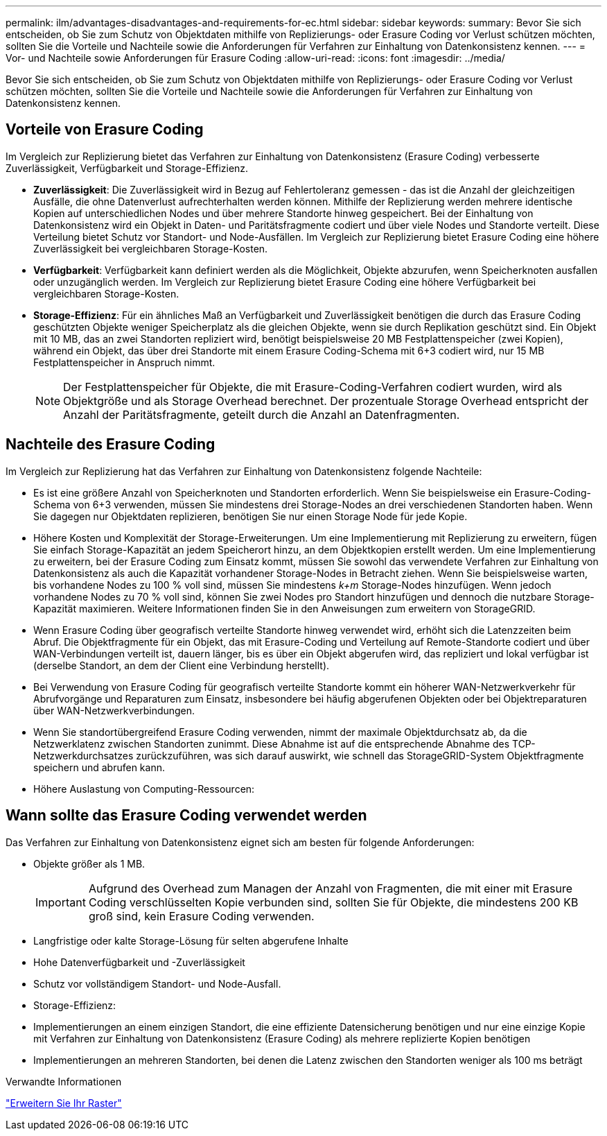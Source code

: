 ---
permalink: ilm/advantages-disadvantages-and-requirements-for-ec.html 
sidebar: sidebar 
keywords:  
summary: Bevor Sie sich entscheiden, ob Sie zum Schutz von Objektdaten mithilfe von Replizierungs- oder Erasure Coding vor Verlust schützen möchten, sollten Sie die Vorteile und Nachteile sowie die Anforderungen für Verfahren zur Einhaltung von Datenkonsistenz kennen. 
---
= Vor- und Nachteile sowie Anforderungen für Erasure Coding
:allow-uri-read: 
:icons: font
:imagesdir: ../media/


[role="lead"]
Bevor Sie sich entscheiden, ob Sie zum Schutz von Objektdaten mithilfe von Replizierungs- oder Erasure Coding vor Verlust schützen möchten, sollten Sie die Vorteile und Nachteile sowie die Anforderungen für Verfahren zur Einhaltung von Datenkonsistenz kennen.



== Vorteile von Erasure Coding

Im Vergleich zur Replizierung bietet das Verfahren zur Einhaltung von Datenkonsistenz (Erasure Coding) verbesserte Zuverlässigkeit, Verfügbarkeit und Storage-Effizienz.

* *Zuverlässigkeit*: Die Zuverlässigkeit wird in Bezug auf Fehlertoleranz gemessen - das ist die Anzahl der gleichzeitigen Ausfälle, die ohne Datenverlust aufrechterhalten werden können. Mithilfe der Replizierung werden mehrere identische Kopien auf unterschiedlichen Nodes und über mehrere Standorte hinweg gespeichert. Bei der Einhaltung von Datenkonsistenz wird ein Objekt in Daten- und Paritätsfragmente codiert und über viele Nodes und Standorte verteilt. Diese Verteilung bietet Schutz vor Standort- und Node-Ausfällen. Im Vergleich zur Replizierung bietet Erasure Coding eine höhere Zuverlässigkeit bei vergleichbaren Storage-Kosten.
* *Verfügbarkeit*: Verfügbarkeit kann definiert werden als die Möglichkeit, Objekte abzurufen, wenn Speicherknoten ausfallen oder unzugänglich werden. Im Vergleich zur Replizierung bietet Erasure Coding eine höhere Verfügbarkeit bei vergleichbaren Storage-Kosten.
* *Storage-Effizienz*: Für ein ähnliches Maß an Verfügbarkeit und Zuverlässigkeit benötigen die durch das Erasure Coding geschützten Objekte weniger Speicherplatz als die gleichen Objekte, wenn sie durch Replikation geschützt sind. Ein Objekt mit 10 MB, das an zwei Standorten repliziert wird, benötigt beispielsweise 20 MB Festplattenspeicher (zwei Kopien), während ein Objekt, das über drei Standorte mit einem Erasure Coding-Schema mit 6+3 codiert wird, nur 15 MB Festplattenspeicher in Anspruch nimmt.
+

NOTE: Der Festplattenspeicher für Objekte, die mit Erasure-Coding-Verfahren codiert wurden, wird als Objektgröße und als Storage Overhead berechnet. Der prozentuale Storage Overhead entspricht der Anzahl der Paritätsfragmente, geteilt durch die Anzahl an Datenfragmenten.





== Nachteile des Erasure Coding

Im Vergleich zur Replizierung hat das Verfahren zur Einhaltung von Datenkonsistenz folgende Nachteile:

* Es ist eine größere Anzahl von Speicherknoten und Standorten erforderlich. Wenn Sie beispielsweise ein Erasure-Coding-Schema von 6+3 verwenden, müssen Sie mindestens drei Storage-Nodes an drei verschiedenen Standorten haben. Wenn Sie dagegen nur Objektdaten replizieren, benötigen Sie nur einen Storage Node für jede Kopie.
* Höhere Kosten und Komplexität der Storage-Erweiterungen. Um eine Implementierung mit Replizierung zu erweitern, fügen Sie einfach Storage-Kapazität an jedem Speicherort hinzu, an dem Objektkopien erstellt werden. Um eine Implementierung zu erweitern, bei der Erasure Coding zum Einsatz kommt, müssen Sie sowohl das verwendete Verfahren zur Einhaltung von Datenkonsistenz als auch die Kapazität vorhandener Storage-Nodes in Betracht ziehen. Wenn Sie beispielsweise warten, bis vorhandene Nodes zu 100 % voll sind, müssen Sie mindestens _k+m_ Storage-Nodes hinzufügen. Wenn jedoch vorhandene Nodes zu 70 % voll sind, können Sie zwei Nodes pro Standort hinzufügen und dennoch die nutzbare Storage-Kapazität maximieren. Weitere Informationen finden Sie in den Anweisungen zum erweitern von StorageGRID.
* Wenn Erasure Coding über geografisch verteilte Standorte hinweg verwendet wird, erhöht sich die Latenzzeiten beim Abruf. Die Objektfragmente für ein Objekt, das mit Erasure-Coding und Verteilung auf Remote-Standorte codiert und über WAN-Verbindungen verteilt ist, dauern länger, bis es über ein Objekt abgerufen wird, das repliziert und lokal verfügbar ist (derselbe Standort, an dem der Client eine Verbindung herstellt).
* Bei Verwendung von Erasure Coding für geografisch verteilte Standorte kommt ein höherer WAN-Netzwerkverkehr für Abrufvorgänge und Reparaturen zum Einsatz, insbesondere bei häufig abgerufenen Objekten oder bei Objektreparaturen über WAN-Netzwerkverbindungen.
* Wenn Sie standortübergreifend Erasure Coding verwenden, nimmt der maximale Objektdurchsatz ab, da die Netzwerklatenz zwischen Standorten zunimmt. Diese Abnahme ist auf die entsprechende Abnahme des TCP-Netzwerkdurchsatzes zurückzuführen, was sich darauf auswirkt, wie schnell das StorageGRID-System Objektfragmente speichern und abrufen kann.
* Höhere Auslastung von Computing-Ressourcen:




== Wann sollte das Erasure Coding verwendet werden

Das Verfahren zur Einhaltung von Datenkonsistenz eignet sich am besten für folgende Anforderungen:

* Objekte größer als 1 MB.
+

IMPORTANT: Aufgrund des Overhead zum Managen der Anzahl von Fragmenten, die mit einer mit Erasure Coding verschlüsselten Kopie verbunden sind, sollten Sie für Objekte, die mindestens 200 KB groß sind, kein Erasure Coding verwenden.

* Langfristige oder kalte Storage-Lösung für selten abgerufene Inhalte
* Hohe Datenverfügbarkeit und -Zuverlässigkeit
* Schutz vor vollständigem Standort- und Node-Ausfall.
* Storage-Effizienz:
* Implementierungen an einem einzigen Standort, die eine effiziente Datensicherung benötigen und nur eine einzige Kopie mit Verfahren zur Einhaltung von Datenkonsistenz (Erasure Coding) als mehrere replizierte Kopien benötigen
* Implementierungen an mehreren Standorten, bei denen die Latenz zwischen den Standorten weniger als 100 ms beträgt


.Verwandte Informationen
link:../expand/index.html["Erweitern Sie Ihr Raster"]
